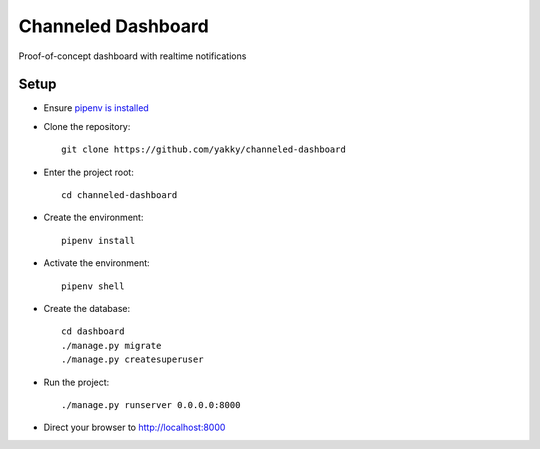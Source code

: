 ===================
Channeled Dashboard
===================

Proof-of-concept dashboard with realtime notifications


Setup
=====

* Ensure `pipenv is installed`_
* Clone the repository::

    git clone https://github.com/yakky/channeled-dashboard

* Enter the project root::

    cd channeled-dashboard


* Create the environment::

    pipenv install

* Activate the environment::

    pipenv shell

* Create the database::

    cd dashboard
    ./manage.py migrate
    ./manage.py createsuperuser

* Run the project::

    ./manage.py runserver 0.0.0.0:8000

* Direct your browser to http://localhost:8000


.. _pipenv is installed: https://docs.pipenv.org/install/
